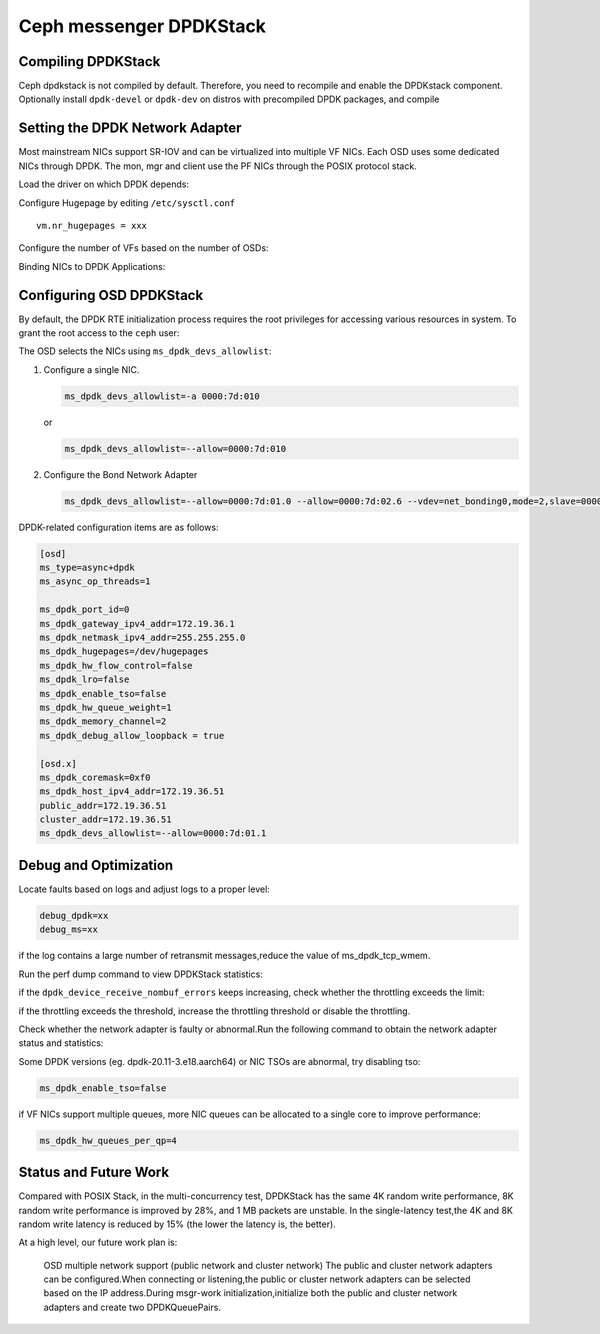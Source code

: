 =========================
Ceph messenger DPDKStack
=========================

Compiling DPDKStack
===================

Ceph dpdkstack is not compiled by default. Therefore, you need to recompile and
enable the DPDKstack component.
Optionally install ``dpdk-devel`` or ``dpdk-dev`` on distros with precompiled DPDK packages, and compile

.. prompt:: bash $

   do_cmake.sh -DWITH_DPDK=ON


Setting the DPDK Network Adapter
================================

Most mainstream NICs support SR-IOV and can be virtualized into multiple VF NICs.
Each OSD uses some dedicated NICs through DPDK. The mon, mgr and client use the PF NICs
through the POSIX protocol stack.

Load the driver on which DPDK depends:

.. prompt:: bash #

   modprobe vfio
   modprobe vfio_pci

Configure Hugepage by editing ``/etc/sysctl.conf`` ::

  vm.nr_hugepages = xxx

Configure the number of VFs based on the number of OSDs:

.. prompt:: bash #

   echo $numvfs > /sys/class/net/$port/device/sriov_numvfs

Binding NICs to DPDK Applications:

.. prompt:: bash #

   dpdk-devbind.py -b vfio-pci 0000:xx:yy.z


Configuring OSD DPDKStack
==========================

By default, the DPDK RTE initialization process requires the root privileges
for accessing various resources in system. To grant the root access to
the ``ceph`` user:

.. prompt:: bash #

   usermod -G root ceph

The OSD selects the NICs using ``ms_dpdk_devs_allowlist``:

#. Configure a single NIC.

   .. code-block:: ini

      ms_dpdk_devs_allowlist=-a 0000:7d:010

   or

   .. code-block:: ini

      ms_dpdk_devs_allowlist=--allow=0000:7d:010

#. Configure the Bond Network Adapter

   .. code-block:: ini

      ms_dpdk_devs_allowlist=--allow=0000:7d:01.0 --allow=0000:7d:02.6 --vdev=net_bonding0,mode=2,slave=0000:7d:01.0,slave=0000:7d:02.6

DPDK-related configuration items are as follows:

.. code-block:: ini

   [osd]
   ms_type=async+dpdk
   ms_async_op_threads=1

   ms_dpdk_port_id=0
   ms_dpdk_gateway_ipv4_addr=172.19.36.1
   ms_dpdk_netmask_ipv4_addr=255.255.255.0
   ms_dpdk_hugepages=/dev/hugepages
   ms_dpdk_hw_flow_control=false
   ms_dpdk_lro=false
   ms_dpdk_enable_tso=false
   ms_dpdk_hw_queue_weight=1
   ms_dpdk_memory_channel=2
   ms_dpdk_debug_allow_loopback = true

   [osd.x]
   ms_dpdk_coremask=0xf0
   ms_dpdk_host_ipv4_addr=172.19.36.51
   public_addr=172.19.36.51
   cluster_addr=172.19.36.51
   ms_dpdk_devs_allowlist=--allow=0000:7d:01.1

Debug and Optimization
======================

Locate faults based on logs and adjust logs to a proper level:

.. code-block:: ini

   debug_dpdk=xx
   debug_ms=xx

if the log contains a large number of retransmit messages,reduce the value of ms_dpdk_tcp_wmem.

Run the perf dump command to view DPDKStack statistics:

.. prompt:: bash $

   ceph daemon osd.$i perf dump | grep dpdk


if the ``dpdk_device_receive_nombuf_errors`` keeps increasing, check whether the
throttling exceeds the limit:

.. prompt:: bash $

   ceph daemon osd.$i perf dump | grep throttle-osd_client -A 7 | grep "get_or_fail_fail"
   ceph daemon osd.$i perf dump | grep throttle-msgr_dispatch_throttler -A 7 | grep "get_or_fail_fail"

if the throttling exceeds the threshold, increase the throttling threshold or
disable the throttling.

Check whether the network adapter is faulty or abnormal.Run the following 
command to obtain the network adapter status and statistics:

.. prompt:: bash $

   ceph daemon osd.$i show_pmd_stats
   ceph daemon osd.$i show_pmd_xstats

Some DPDK versions (eg. dpdk-20.11-3.e18.aarch64) or NIC TSOs are abnormal,
try disabling tso:

.. code-block:: ini

   ms_dpdk_enable_tso=false

if VF NICs support multiple queues, more NIC queues can be allocated to a
single core to improve performance:

.. code-block:: ini

   ms_dpdk_hw_queues_per_qp=4


Status and Future Work
======================

Compared with POSIX Stack, in the multi-concurrency test, DPDKStack has the same
4K random write performance, 8K random write performance is improved by 28%, and
1 MB packets are unstable. In the single-latency test,the 4K and 8K random write
latency is reduced by 15% (the lower the latency is, the better).

At a high level, our future work plan is:

  OSD multiple network support (public network and cluster network)
  The public and cluster network adapters can be configured.When connecting or
  listening,the public or cluster network adapters can be selected based on the
  IP address.During msgr-work initialization,initialize both the public and cluster
  network adapters and create two DPDKQueuePairs.
